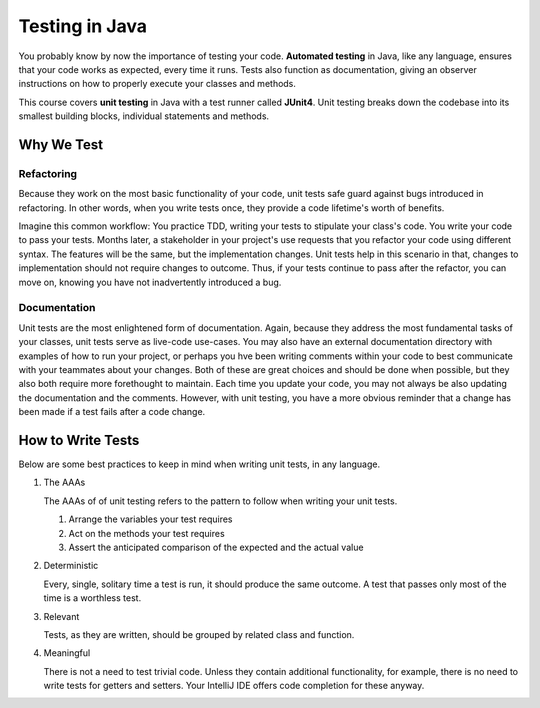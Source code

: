 Testing in Java
===============

.. index:: ! automated testing, ! unit testing, ! JUnit, !JUnit4

You probably know by now the importance of testing your code. 
**Automated testing** in Java, like any language, ensures that 
your code works as expected, every time it runs. Tests also 
function as documentation, giving an observer instructions 
on how to properly execute your classes and methods.

This course covers **unit testing** in Java with a test runner called
**JUnit4**. Unit testing breaks down the codebase into its smallest
building blocks, individual statements and methods. 

Why We Test
^^^^^^^^^^^

Refactoring
~~~~~~~~~~~

Because they work on the most basic functionality of your code, 
unit tests safe guard against bugs introduced in refactoring.
In other words, when you write tests once, they provide a code 
lifetime's worth of benefits. 

Imagine this common workflow: You practice TDD, writing 
your tests to stipulate your class's code. You write your code
to pass your tests. Months later, a stakeholder in your project's
use requests that you refactor your code using different syntax.
The features will be the same, but the implementation changes. 
Unit tests help in this scenario in that, changes to implementation
should not require changes to outcome. Thus, if your tests continue
to pass after the refactor, you can move on, knowing you have not 
inadvertently introduced a bug.

Documentation
~~~~~~~~~~~~~

Unit tests are the most enlightened form of documentation. Again, 
because they address the most fundamental tasks of your classes,
unit tests serve as live-code use-cases. You may also have an 
external documentation directory with examples of how to run your
project, or perhaps you hve been writing comments within your code
to best communicate with your teammates about your changes. Both of
these are great choices and should be done when possible, but they 
also both require more forethought to maintain. Each time you update
your code, you may not always be also updating the documentation and 
the comments. However, with unit testing, you have a more obvious reminder
that a change has been made if a test fails after a code change.


How to Write Tests
^^^^^^^^^^^^^^^^^^

Below are some best practices to keep in mind when writing unit tests, in any language.

#. The AAAs

   The AAAs of of unit testing refers to the pattern to follow when 
   writing your unit tests. 

   #. Arrange the variables your test requires
   #. Act on the methods your test requires
   #. Assert the anticipated comparison of the expected and the actual value

#. Deterministic

   Every, single, solitary time a test is run, it should produce the same outcome. 
   A test that passes only most of the time is a worthless test.

#. Relevant

   Tests, as they are written, should be grouped by related class and function.

#. Meaningful

   There is not a need to test trivial code. Unless they contain additional functionality, 
   for example, there is no need to write tests for getters and setters. Your IntelliJ IDE
   offers code completion for these anyway.